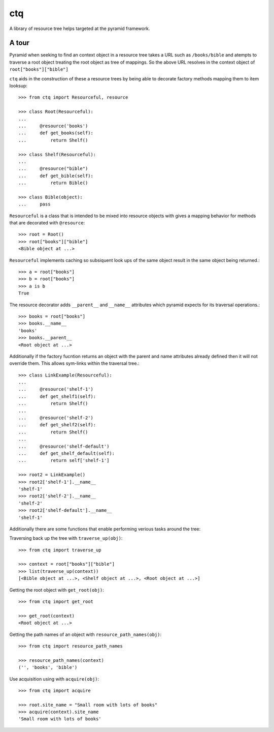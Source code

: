 ctq
===

A library of resource tree helps targeted at the pyramid framework.

A tour
------

Pyramid when seeking to find an context object in a resource tree takes a URL
such as ``/books/bible`` and atempts to traverse a root object treating the
root object as tree of mappings. So the above URL resolves in the context
object of ``root["books"]["bible"]``

``ctq`` aids in the construction of these a resource trees by being able to
decorate factory methods mapping them to item looksup::

    >>> from ctq import Resourceful, resource

    >>> class Root(Resourceful):
    ...
    ...     @resource('books')
    ...     def get_books(self):
    ...         return Shelf()

    >>> class Shelf(Resourceful):
    ...
    ...     @resource("bible")
    ...     def get_bible(self):
    ...         return Bible()

    >>> class Bible(object):
    ...     pass


``Resourceful`` is a class that is intended to be mixed into resource objects
with gives a mapping behavior for methods that are decorated with
``@resource``::

    >>> root = Root()
    >>> root["books"]["bible"]
    <Bible object at ...>

``Resourceful`` implements caching so subsiquent look ups of the same object result
in the same object being returned.::

    >>> a = root["books"]
    >>> b = root["books"]
    >>> a is b
    True

The resource decorator adds ``__parent__`` and ``__name__`` attributes which
pyramid expects for its traversal operations.::

    >>> books = root["books"]
    >>> books.__name__
    'books'
    >>> books.__parent__
    <Root object at ...>

Additionally if the factory fucntion returns an object with the parent and name
attributes already defined then it will not override them. This allows
sym-links within the traversal tree.::

    >>> class LinkExample(Resourceful):
    ...
    ...     @resource('shelf-1')
    ...     def get_shelf1(self):
    ...         return Shelf()
    ...
    ...     @resource('shelf-2')
    ...     def get_shelf2(self):
    ...         return Shelf()
    ...
    ...     @resource('shelf-default')
    ...     def get_shelf_default(self):
    ...         return self['shelf-1']

    >>> root2 = LinkExample()
    >>> root2['shelf-1'].__name__
    'shelf-1'
    >>> root2['shelf-2'].__name__
    'shelf-2'
    >>> root2['shelf-default'].__name__
    'shelf-1'

Additionally there are some functions that enable performing verious tasks
around the tree::

Traversing back up the tree with ``traverse_up(obj)``::

    >>> from ctq import traverse_up

    >>> context = root["books"]["bible"]
    >>> list(traverse_up(context))
    [<Bible object at ...>, <Shelf object at ...>, <Root object at ...>]

Getting the root object with ``get_root(obj)``::

    >>> from ctq import get_root

    >>> get_root(context)
    <Root object at ...>

Getting the path names of an object with ``resource_path_names(obj)``::

    >>> from ctq import resource_path_names

    >>> resource_path_names(context)
    ('', 'books', 'bible')

Use acquisition using with ``acquire(obj)``::

    >>> from ctq import acquire

    >>> root.site_name = "Small room with lots of books"
    >>> acquire(context).site_name
    'Small room with lots of books'


